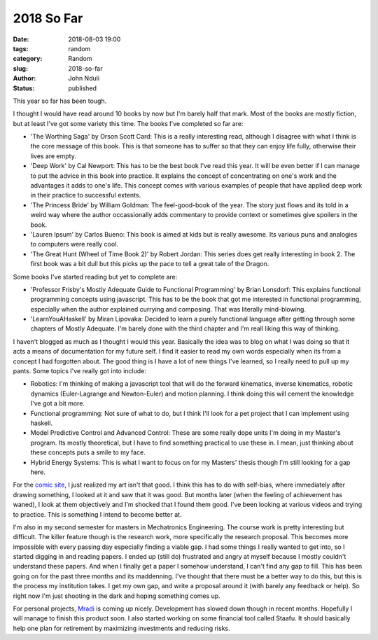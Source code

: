 ###########
2018 So Far
###########

:date: 2018-08-03 19:00
:tags: random
:category: Random
:slug: 2018-so-far
:author: John Nduli
:status: published

This year so far has been tough.

I thought I would have read around 10 books by now but I'm barely
half that mark. Most of the books are mostly fiction, but at least
I've got some variety this time. The books I've completed so far
are:

+ 'The Worthing Saga' by Orson Scott Card: This is a really
  interesting read, although I disagree with what I think is the
  core message of this book. This is that someone has to suffer so
  that they can enjoy life fully, otherwise their lives are empty.
+ 'Deep Work' by Cal Newport: This has to be the best book I've
  read this year. It will be even better if I can manage to put
  the advice in this book into practice. It explains the concept
  of concentrating on one's work and the advantages it adds to
  one's life. This concept comes with various examples of people
  that have applied deep work in their practice to successful
  extents.
+ 'The Princess Bride' by William Goldman: The feel-good-book of
  the year. The story just flows and its told in a weird way where
  the author occassionally adds commentary to provide context or
  sometimes give spoilers in the book.
+ 'Lauren Ipsum' by Carlos Bueno: This book is aimed at kids but
  is really awesome. Its various puns and analogies to computers
  were really cool.
+ 'The Great Hunt (Wheel of Time Book 2)' by Robert Jordan: This
  series does get really interesting in book 2. The first book was
  a bit dull but this picks up the pace to tell a great tale of
  the Dragon.

Some books I've started reading but yet to complete are:

+ 'Professor Frisby's Mostly Adequate Guide to Functional Programming' 
  by Brian Lonsdorf: This explains functional programming concepts
  using javascript. This has to be the book that got me interested
  in functional programming, especially when the author explained
  currying and composing. That was literally mind-blowing.
+ 'LearnYouAHaskell' by Miran Lipovaka: Decided to learn a purely
  functional language after getting through some chapters of
  Mostly Adequate. I'm barely done with the third chapter and I'm
  reall liking this way of thinking.


I haven't blogged as much as I thought I would this year.
Basically the idea was to blog on what I was doing so that it
acts a means of documentation for my future self. I find it easier
to read my own words especially when its from a concept I had
forgotten about. The good thing is I have a lot of new things I've
learned, so I really need to pull up my pants. Some topics I've
really got into include:

+ Robotics: I'm thinking of making a javascript tool that will do
  the forward kinematics, inverse kinematics, robotic dynamics
  (Euler-Lagrange and Newton-Euler) and motion planning. I think
  doing this will cement the knowledge I've got a bit more.
+ Functional programming: Not sure of what to do, but I think I'll
  look for a pet project that I can implement using haskell.
+ Model Predictive Control and Advanced Control: These are some
  really dope units I'm doing in my Master's program. Its mostly
  theoretical, but I have to find something practical to use these
  in. I mean, just thinking about these concepts puts a smile to
  my face.
+ Hybrid Energy Systems: This is what I want to focus on for my
  Masters' thesis though I'm still looking for a gap here.

For the `comic site <http://comics.jnduli.co.ke>`_, I just
realized my art isn't that good. I think this has to do with
self-bias, where immediately after drawing something, I looked at
it and saw that it was good. But months later (when the feeling of
achievement has waned), I look at them objectively and I'm shocked
that I found them good. I've been looking at various videos and
trying to practice. This is something I intend to become better
at.

I'm also in my second semester for masters in Mechatronics
Engineering. The course work is pretty interesting but difficult.
The killer feature though is the research work, more specifically
the research proposal. This becomes more impossible with every
passing day especially finding a viable gap. I had some things I
really wanted to get into, so I started digging in and reading
papers. I ended up (still do) frustrated and angry at myself
because I mostly couldn't understand these papers. And when I
finally get a paper I somehow understand, I can't find any gap to
fill. This has been going on for the past three months and its
maddenning. I've thought that there must be a better way to do
this, but this is the process my institution takes. I get my own
gap, and write a proposal around it (with barely any feedback or
help). So right now I'm just shooting in the dark and hoping
something comes up.

For personal projects, `Mradi <mradi.jnduli.co.ke>`_ is coming up
nicely. Development has slowed down though in recent months.
Hopefully I will manage to finish this product soon. I also started
working on some financial tool called Staafu. It should basically
help one plan for retirement by maximizing investments and
reducing risks.
